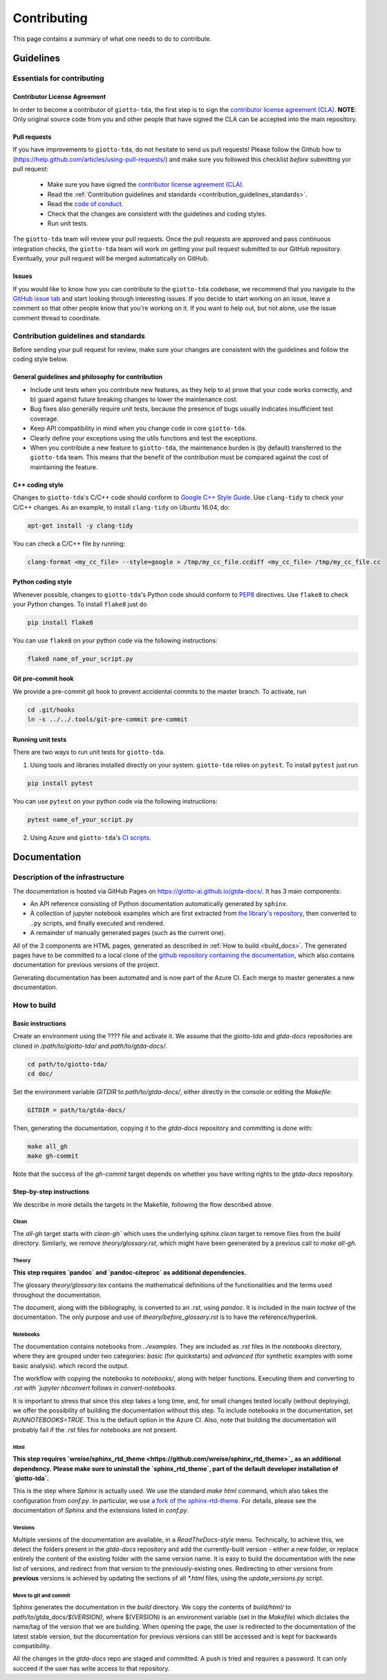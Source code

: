 ############
Contributing
############

.. _contrib:

This page contains a summary of what one needs to do to contribute.

..
   toctree::
   :maxdepth: 2
   :hidden:

   guidelines
   readme_docs

**********
Guidelines
**********

Essentials for contributing
===========================

Contributor License Agreement
-----------------------------

In order to become a contributor of ``giotto-tda``, the first step is to sign the
`contributor license agreement (CLA) <https://cla-assistant.io/giotto-ai/giotto-tda>`_.
**NOTE**: Only original source code from you and other people that have signed
the CLA can be accepted into the main repository.

Pull requests
-------------

If you have improvements to ``giotto-tda``, do not hesitate to send us pull requests!
Please follow the Github how to (https://help.github.com/articles/using-pull-requests/) and
make sure you followed this checklist *before* submitting yor pull request:
  - Make sure you have signed the `contributor license agreement (CLA) <https://cla-assistant.io/giotto-ai/giotto-tda>`_.
  - Read the :ref:`Contribution guidelines and standards <contribution_guidelines_standards>`.
  - Read the `code of conduct <https://github.com/giotto-ai/giotto-tda/blob/master/CODE_OF_CONDUCT.rst>`_.
  - Check that the changes are consistent with the guidelines and coding styles.
  - Run unit tests.

The ``giotto-tda`` team will review your pull requests. Once the pull requests are approved
and pass continuous integration checks, the ``giotto-tda`` team will work on getting your pull
request submitted to our GitHub repository. Eventually, your pull request will be merged
automatically on GitHub.

Issues
------

If you would like to know how you can contribute to the ``giotto-tda`` codebase, we recommend
that you navigate to the `GitHub issue tab <https://github.com/giotto-ai/giotto-tda/issues>`_
and start looking through interesting issues. If you decide to start working on an issue, leave
a comment so that other people know that you're working on it. If you want to help out, but not
alone, use the issue comment thread to coordinate.

Contribution guidelines and standards
=====================================

.. _contribution_guidelines_standards:

Before sending your pull request for review, make sure your changes are
consistent with the guidelines and follow the coding style below.

General guidelines and philosophy for contribution
--------------------------------------------------

* Include unit tests when you contribute new features, as they help to
  a) prove that your code works correctly, and
  b) guard against future breaking changes to lower the maintenance cost.
* Bug fixes also generally require unit tests, because the presence of bugs
  usually indicates insufficient test coverage.
* Keep API compatibility in mind when you change code in core ``giotto-tda``.
* Clearly define your exceptions using the utils functions and test the exceptions.
* When you contribute a new feature to ``giotto-tda``, the maintenance burden is   
  (by default) transferred to the ``giotto-tda`` team. This means that the benefit   
  of the contribution must be compared against the cost of maintaining the feature.

C++ coding style
----------------

Changes to ``giotto-tda``'s C/C++ code should conform to `Google C++ Style Guide <https://google.github.io/styleguide/cppguide.html>`_.
Use ``clang-tidy`` to check your C/C++ changes. As an example, to install ``clang-tidy`` on Ubuntu 16.04, do:


.. code-block:: bash

    apt-get install -y clang-tidy

You can check a C/C++ file by running:

.. code-block:: bash

    clang-format <my_cc_file> --style=google > /tmp/my_cc_file.ccdiff <my_cc_file> /tmp/my_cc_file.cc

Python coding style
-------------------

Whenever possible, changes to ``giotto-tda``'s Python code should conform to
`PEP8 <https://www.python.org/dev/peps/pep-0008/>`_ directives. Use ``flake8`` to check your Python
changes. To install ``flake8`` just do

.. code-block:: python

    pip install flake8

You can use ``flake8`` on your python code via the following instructions:

.. code-block:: python

    flake8 name_of_your_script.py

Git pre-commit hook
-------------------
We provide a pre-commit git hook to prevent accidental commits to the master branch. To activate, run

.. code-block:: bash

    cd .git/hooks
    ln -s ../../.tools/git-pre-commit pre-commit

Running unit tests
------------------

There are two ways to run unit tests for ``giotto-tda``.

1. Using tools and libraries installed directly on your system. ``giotto-tda`` relies on ``pytest``.
   To install ``pytest`` just run

.. code-block:: python

    pip install pytest

You can use ``pytest`` on your python code via the following instructions:

.. code-block:: python

    pytest name_of_your_script.py

2. Using Azure and ``giotto-tda``'s `CI scripts <https://github.com/giotto-ai/giotto-tda/blob/master/azure-pipelines.yml>`_.


*************
Documentation
*************

Description of the infrastructure
=================================

The documentation is hosted via GitHub Pages on `https://giotto-ai.github.io/gtda-docs/ <https://giotto-ai.github.io/gtda-docs/>`_.
It has 3 main components:

- An API reference consisting of Python documentation automatically generated by ``sphinx``.
- A collection of jupyter notebook examples which are first extracted from
  `the library's repository <https://github.com/giotto-ai/giotto-tda/tree/master/examples>`_, then
  converted to ``.py`` scripts, and finally executed and rendered.
- A remainder of manually generated pages (such as the current one).

All of the 3 components are HTML pages, generated as described in :ref:`How to build <build_docs>`.
The generated pages have to be committed to a local clone of the
`github repository containing the documentation <https://github.com/giotto-ai/gtda-docs>`_,
which also contains documentation for previous versions of the project.

Generating documentation has been automated and is now part of the Azure CI. Each merge to master generates a new documentation.

How to build
============

.. _build_docs:

Basic instructions
------------------

Create an environment using the ???? file and activate it. We assume that the `giotto-tda` and `gtda-docs` repositories
are cloned in `/path/to/giotto-tda/` and `path/to/gtda-docs/`.

.. code-block:: bash

   cd path/to/giotto-tda/
   cd doc/

Set the environment variable `GITDIR` to `path/to/gtda-docs/`, either directly in the console or editing the `Makefile`:

.. code-block:: bash

   GITDIR = path/to/gtda-docs/

Then, generating the documentation, copying it to the `gtda-docs` repository and committing is done with:

.. code-block:: bash

   make all_gh
   make gh-commit

Note that the success of the `gh-commit` target depends on whether you have writing rights to the `gtda-docs` repository.

Step-by-step instructions
-------------------------

We describe in more details the targets in the Makefile, following the flow described above.

Clean
~~~~~

The `all-gh` target starts with `clean-gh`` which uses the underlying sphinx `clean` target to remove files from the `build` directory.
Similarly, we remove `theory/glossary.rst`, which might have been geenerated by a previous call to `make all-gh`.

Theory
~~~~~~

**This step requires `pandoc` and `pandoc-citeproc` as additional dependencies.**

The glossary `theory/glossary.tex` contains the mathematical definitions of the functionalities
and the terms used throughout the documentation.

The document, along with the bibliography, is converted to an `.rst`, using `pandoc`.
It is included in the main `toctree` of the documentation.
The only purpose and use of `theory/before_glossary.rst` is to have the reference/hyperlink.

Notebooks
~~~~~~~~~

The documentation contains notebooks from `../examples`. They are included as `.rst` files in the `notebooks` directory,
where they are grouped under two categories: `basic` (for quickstarts) and `advanced` (for synthetic examples with some basic analysis).
which record the output.

The workflow with copying the notebooks to `notebooks/`, along with helper functions. Executing them and converting to `.rst with `jupyter nbconvert`
follows in `convert-notebooks`.

It is important to stress that since this step takes a long time, and, for small changes tested locally (without deploying),
we offer the possibility of building the documentation without this step.
To include notebooks in the documentation, set `RUNNOTEBOOKS=TRUE`. This is the default option in the Azure CI. Also, note that building the documentation will probably fail
if the `.rst` files for notebooks are not present.

Html
~~~~

**This step requires `wreise/sphinx_rtd_theme <https://github.com/wreise/sphinx_rtd_theme>`_ as an additional dependency.**
**Please make sure to uninstall the `sphinx_rtd_theme`, part of the default developer installation of `giotto-tda`.**

This is the step where `Sphinx` is actually used.
We use the standard `make html` command, which also takes the configuration from `conf.py`.
In particular, we use `a fork of the sphinx-rtd-theme <https://github.com/wreise/sphinx_rtd_theme>`_.
For details, please see the documentation of `Sphinx` and the extensions listed in `conf.py`.

Versions
~~~~~~~~

Multiple versions of the documentation are available, in a *ReadTheDocs-style* menu. Technically, to achieve this,
we detect the folders present in the `gtda-docs` repository and add
the currently-built version - either a new folder, or replace entirely the content of the existing folder with the same version name.
It is easy to build the documentation with the new list of versions, and redirect from that version to the previously-existing ones.
Redirecting to other versions from **previous** versions is achieved by updating the sections of all `*.html` files, using the `update_versions.py` script.

Move to git and commit
~~~~~~~~~~~~~~~~~~~~~~

Sphinx generates the documentation in the `build` directory. We copy the contents of `build/html/` to `path/to/gtda_docs/$(VERSION)`,
where $(VERSION) is an environment variable (set in the `Makefile`) which dictates the name/tag of the version that we are building.
When opening the page, the user is redirected to the documentation of the latest stable version,
but the documentation for previous versions can still be accessed and is kept for backwards compatibility.

All the changes in the `gtda-docs` repo are staged and committed. A push is tried and requires a password.
It can only succeed if the user has write access to that repository.